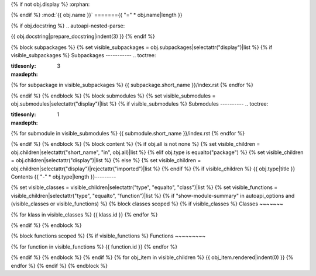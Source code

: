 {% if not obj.display %} :orphan:

{% endif %} :mod:`{{ obj.name }}` ======={{ "=" * obj.name|length }}

.. py:module:: {{ obj.name }}

{% if obj.docstring %} .. autoapi-nested-parse:

{{ obj.docstring|prepare_docstring|indent(3) }}
{% endif %}

{% block subpackages %} {% set visible_subpackages = obj.subpackages|selectattr("display")|list %} {% if visible_subpackages %} Subpackages ----------- .. toctree:

:titlesonly:
:maxdepth: 3
{% for subpackage in visible_subpackages %}
{{ subpackage.short_name }}/index.rst
{% endfor %}

{% endif %} {% endblock %} {% block submodules %} {% set visible_submodules = obj.submodules|selectattr("display")|list %} {% if visible_submodules %} Submodules ---------- .. toctree:

:titlesonly:
:maxdepth: 1
{% for submodule in visible_submodules %}
{{ submodule.short_name }}/index.rst
{% endfor %}

{% endif %} {% endblock %} {% block content %} {% if obj.all is not none %} {% set visible_children = obj.children|selectattr("short_name", "in", obj.all)|list %} {% elif obj.type is equalto("package") %} {% set visible_children = obj.children|selectattr("display")|list %} {% else %} {% set visible_children = obj.children|selectattr("display")|rejectattr("imported")|list %} {% endif %} {% if visible_children %} {{ obj.type|title }} Contents {{ "-" * obj.type|length }}---------

{% set visible_classes = visible_children|selectattr("type", "equalto", "class")|list %} {% set visible_functions = visible_children|selectattr("type", "equalto", "function")|list %} {% if "show-module-summary" in autoapi_options and (visible_classes or visible_functions) %} {% block classes scoped %} {% if visible_classes %} Classes ~~~~~~~

.. autoapisummary::
   :nosignatures:

{% for klass in visible_classes %}
{{ klass.id }}
{% endfor %}

{% endif %} {% endblock %}

{% block functions scoped %} {% if visible_functions %} Functions ~~~~~~~~~

.. autoapisummary::
   :nosignatures:

{% for function in visible_functions %}
{{ function.id }}
{% endfor %}

{% endif %} {% endblock %} {% endif %} {% for obj_item in visible_children %} {{ obj_item.rendered|indent(0) }} {% endfor %} {% endif %} {% endblock %}